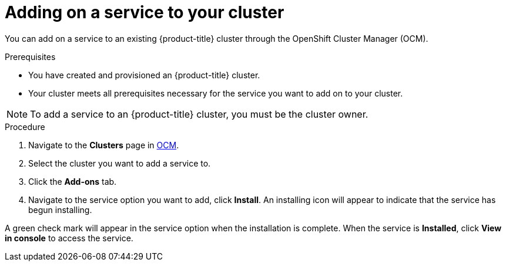 // Module included in the following assemblies:
//
// * assemblies/assembly-adding-service.adoc

[id="proc-adding-service-existing_{context}"]

= Adding on a service to your cluster

[role="_abstract"]
You can add on a service to an existing {product-title} cluster through the OpenShift Cluster Manager (OCM).


.Prerequisites

- You have created and provisioned an {product-title} cluster.
- Your cluster meets all prerequisites necessary for the service you want to add on to your cluster.

[NOTE]
====
To add a service to an {product-title} cluster, you must be the cluster owner.
====

.Procedure

. Navigate to the *Clusters* page in link:https://cloud.redhat.com/openshift/[OCM].

. Select the cluster you want to add a service to.

. Click the *Add-ons* tab.

. Navigate to the service option you want to add, click *Install*. An installing icon will appear to indicate that the service has begun installing.


A green check mark will appear in the service option when the installation is complete. When the service is *Installed*, click *View in console* to access the service.
